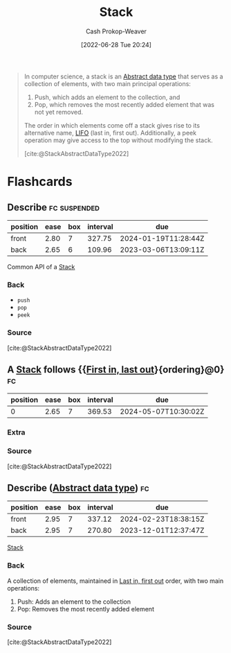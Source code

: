 :PROPERTIES:
:ID:       5ab783c7-9a13-42d2-920d-95f103ac677c
:LAST_MODIFIED: [2023-05-03 Wed 14:49]
:END:
#+title: Stack
#+hugo_custom_front_matter: :slug "5ab783c7-9a13-42d2-920d-95f103ac677c"
#+author: Cash Prokop-Weaver
#+date: [2022-06-28 Tue 20:24]
#+filetags: :concept:

#+begin_quote
In computer science, a stack is an [[id:2eae74ba-4003-45cf-8425-7291aaa7a537][Abstract data type]] that serves as a collection of elements, with two main principal operations:

1. Push, which adds an element to the collection, and
2. Pop, which removes the most recently added element that was not yet removed.

The order in which elements come off a stack gives rise to its alternative name, [[id:21c0c229-16c5-4eb8-bd12-e1947c5c47f3][LIFO]] (last in, first out). Additionally, a peek operation may give access to the top without modifying the stack.

[cite:@StackAbstractDataType2022]
#+end_quote


* Flashcards
:PROPERTIES:
:ANKI_DECK: Default
:END:
** Describe :fc:suspended:
:PROPERTIES:
:ID:       08a00b77-25fe-47cd-9ab9-ccd7956468a9
:ANKI_NOTE_ID: 1656857181457
:FC_CREATED: 2022-07-03T14:06:21Z
:FC_TYPE:  double
:END:
:REVIEW_DATA:
| position | ease | box | interval | due                  |
|----------+------+-----+----------+----------------------|
| front    | 2.80 |   7 |   327.75 | 2024-01-19T11:28:44Z |
| back     | 2.65 |   6 |   109.96 | 2023-03-06T13:09:11Z |
:END:
Common API of a [[id:5ab783c7-9a13-42d2-920d-95f103ac677c][Stack]]
*** Back
- =push=
- =pop=
- =peek=

*** Source
[cite:@StackAbstractDataType2022]
** A [[id:5ab783c7-9a13-42d2-920d-95f103ac677c][Stack]] follows {{[[id:21c0c229-16c5-4eb8-bd12-e1947c5c47f3][First in, last out]]}{ordering}@0} :fc:
:PROPERTIES:
:ID:       c45ef75d-d9fd-49ef-8ed8-d6a09b815a61
:ANKI_NOTE_ID: 1656857182312
:FC_CREATED: 2022-07-03T14:06:22Z
:FC_TYPE:  cloze
:FC_CLOZE_MAX: 2
:FC_CLOZE_TYPE: deletion
:END:
:REVIEW_DATA:
| position | ease | box | interval | due                  |
|----------+------+-----+----------+----------------------|
|        0 | 2.65 |   7 |   369.53 | 2024-05-07T10:30:02Z |
:END:
*** Extra
*** Source
[cite:@StackAbstractDataType2022]


** Describe ([[id:2eae74ba-4003-45cf-8425-7291aaa7a537][Abstract data type]]) :fc:
:PROPERTIES:
:ID:       0407a68c-8692-4177-b07d-51ea38dbaef4
:ANKI_NOTE_ID: 1658619298031
:FC_CREATED: 2022-07-23T23:34:58Z
:FC_TYPE:  double
:END:
:REVIEW_DATA:
| position | ease | box | interval | due                  |
|----------+------+-----+----------+----------------------|
| front    | 2.95 |   7 |   337.12 | 2024-02-23T18:38:15Z |
| back     | 2.95 |   7 |   270.80 | 2023-12-01T12:37:47Z |
:END:
[[id:5ab783c7-9a13-42d2-920d-95f103ac677c][Stack]]
*** Back
A collection of elements, maintained in [[id:21c0c229-16c5-4eb8-bd12-e1947c5c47f3][Last in, first out]] order, with two main operations:

1. Push: Adds an element to the collection
2. Pop: Removes the most recently added element
*** Source
[cite:@StackAbstractDataType2022]
#+print_bibliography: